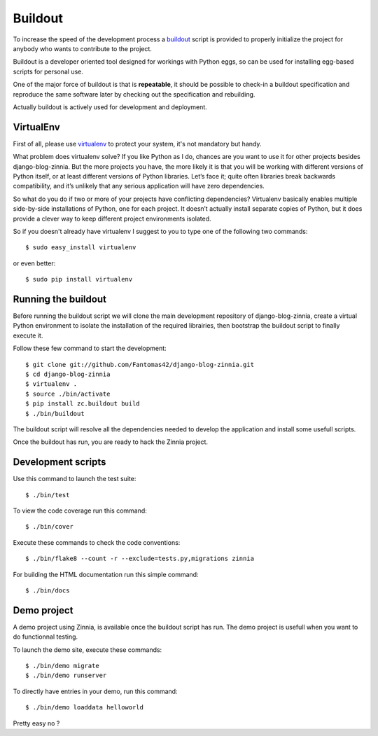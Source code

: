 ========
Buildout
========

.. highlightlang:: console

To increase the speed of the development process a `buildout`_ script is
provided to properly initialize the project for anybody who wants to
contribute to the project.

Buildout is a developer oriented tool designed for workings with Python
eggs, so can be used for installing egg-based scripts for personal use.

One of the major force of buildout is that is **repeatable**, it should be
possible to check-in a buildout specification and reproduce the same
software later by checking out the specification and rebuilding.

Actually buildout is actively used for development and deployment.

.. _using-virtualenv:

VirtualEnv
==========

First of all, please use `virtualenv`_ to protect your system, it's not
mandatory but handy.

What problem does virtualenv solve? If you like Python as I do, chances are
you want to use it for other projects besides django-blog-zinnia.
But the more projects you have, the more likely it is that you will be
working with different versions of Python itself, or at least different
versions of Python libraries.
Let’s face it; quite often libraries break backwards compatibility,
and it’s unlikely that any serious application will have zero
dependencies.

So what do you do if two or more of your projects have conflicting
dependencies?
Virtualenv basically enables multiple side-by-side installations of Python,
one for each project. It doesn’t actually install separate copies of
Python, but it does provide a clever way to keep different project
environments isolated.

So if you doesn't already have virtualenv I suggest to you to type one of
the following two commands: ::

  $ sudo easy_install virtualenv

or even better: ::

  $ sudo pip install virtualenv

.. _running-the-buildout:

Running the buildout
====================

Before running the buildout script we will clone the main development
repository of django-blog-zinnia, create a virtual Python environment to
isolate the installation of the required librairies, then bootstrap the
buildout script to finally execute it.

Follow these few command to start the development: ::

  $ git clone git://github.com/Fantomas42/django-blog-zinnia.git
  $ cd django-blog-zinnia
  $ virtualenv .
  $ source ./bin/activate
  $ pip install zc.buildout build
  $ ./bin/buildout

The buildout script will resolve all the dependencies needed to develop the
application and install some usefull scripts.

Once the buildout has run, you are ready to hack the Zinnia project.

.. _development-scripts:

Development scripts
===================

Use this command to launch the test suite: ::

  $ ./bin/test

To view the code coverage run this command: ::

  $ ./bin/cover

Execute these commands to check the code conventions: ::

  $ ./bin/flake8 --count -r --exclude=tests.py,migrations zinnia

For building the HTML documentation run this simple command: ::

  $ ./bin/docs

.. _demo-project:

Demo project
============

A demo project using Zinnia, is available once the buildout script has
run. The demo project is usefull when you want to do functionnal testing.

To launch the demo site, execute these commands: ::

  $ ./bin/demo migrate
  $ ./bin/demo runserver

To directly have entries in your demo, run this command: ::

  $ ./bin/demo loaddata helloworld

Pretty easy no ?


.. _`buildout`: http://pypi.python.org/pypi/zc.buildout
.. _`virtualenv`: http://pypi.python.org/pypi/virtualenv
